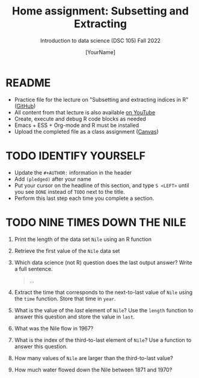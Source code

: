 #+TITLE: Home assignment: Subsetting and Extracting
#+AUTHOR: [YourName] 
#+SUBTITLE: Introduction to data science (DSC 105) Fall 2022
#+STARTUP: overview hideblocks indent
#+PROPERTY: header-args:R :session *R* :results output
* README

- Practice file for the lecture on "Subsetting and extracting indices
  in R" ([[https://github.com/birkenkrahe/ds1/blob/piHome/org/5_vectors.org][GitHub]])
- All content from that lecture is also available [[https://www.youtube.com/playlist?list=PL6SfZh1-kWXl3_YDc-8SS5EuG4h1aILHz][on YouTube]]
- Create, execute and debug R code blocks as needed
- Emacs + ESS + Org-mode and R must be installed
- Upload the completed file as a class assignment ([[https://lyon.instructure.com/courses/568/assignments/2952][Canvas]])

* TODO IDENTIFY YOURSELF

  - Update the ~#+AUTHOR:~ information in the header
  - Add ~(pledged)~ after your name
  - Put your cursor on the headline of this section, and type ~S <LEFT>~
    until you see ~DONE~ instead of ~TODO~ next to the title.
  - Perform this last step each time you complete a section.

* TODO NINE TIMES DOWN THE NILE

1) Print the length of the data set ~Nile~ using an R function

2) Retrieve the first value of the ~Nile~ data set

3) Which data science (not R) question does the last output answer?
   Write a full sentence.

   #+begin_quote
     ...
   #+end_quote

4) Extract the time that corresponds to the next-to-last value of ~Nile~
   using the ~time~ function. Store that time in ~year~.

5) What is the value of the /last/ element of ~Nile~? Use the ~length~
   function to answer this question and store the value in ~last~. 

6) What was the Nile flow in 1967?

7) What is the index of the third-to-last element of ~Nile~? Use a
   function to answer this question.

8) How many values of ~Nile~ are larger than the third-to-last value?

9) How much water flowed down the Nile between 1871 and 1970?
